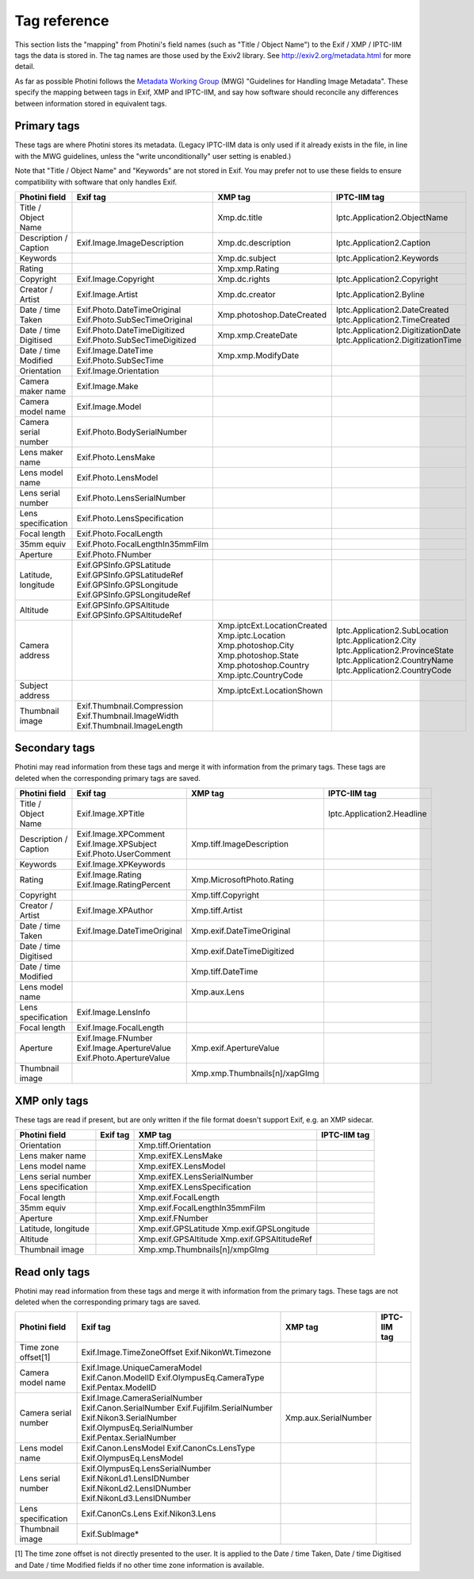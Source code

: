 .. This is part of the Photini documentation.
   Copyright (C)  2012-21  Jim Easterbrook.
   See the file ../DOC_LICENSE.txt for copying conditions.

Tag reference
=============

This section lists the "mapping" from Photini's field names (such as "Title / Object Name") to the Exif / XMP / IPTC-IIM tags the data is stored in.
The tag names are those used by the Exiv2 library.
See http://exiv2.org/metadata.html for more detail.

As far as possible Photini follows the `Metadata Working Group <https://en.wikipedia.org/wiki/Metadata_Working_Group>`_ (MWG) "Guidelines for Handling Image Metadata".
These specify the mapping between tags in Exif, XMP and IPTC-IIM, and say how software should reconcile any differences between information stored in equivalent tags.

Primary tags
------------

These tags are where Photini stores its metadata.
(Legacy IPTC-IIM data is only used if it already exists in the file, in line with the MWG guidelines, unless the "write unconditionally" user setting is enabled.)

Note that "Title / Object Name" and "Keywords" are not stored in Exif.
You may prefer not to use these fields to ensure compatibility with software that only handles Exif.

=====================  ================================  ==============================  ==================
Photini field          Exif tag                          XMP tag                         IPTC-IIM tag
=====================  ================================  ==============================  ==================
Title / Object Name                                      Xmp.dc.title                    Iptc.Application2.ObjectName
Description / Caption  Exif.Image.ImageDescription       Xmp.dc.description              Iptc.Application2.Caption
Keywords                                                 Xmp.dc.subject                  Iptc.Application2.Keywords
Rating                                                   Xmp.xmp.Rating
Copyright              Exif.Image.Copyright              Xmp.dc.rights                   Iptc.Application2.Copyright
Creator / Artist       Exif.Image.Artist                 Xmp.dc.creator                  Iptc.Application2.Byline
Date / time Taken      Exif.Photo.DateTimeOriginal       Xmp.photoshop.DateCreated       Iptc.Application2.DateCreated
                       Exif.Photo.SubSecTimeOriginal                                     Iptc.Application2.TimeCreated
Date / time Digitised  Exif.Photo.DateTimeDigitized      Xmp.xmp.CreateDate              Iptc.Application2.DigitizationDate
                       Exif.Photo.SubSecTimeDigitized                                    Iptc.Application2.DigitizationTime
Date / time Modified   Exif.Image.DateTime               Xmp.xmp.ModifyDate
                       Exif.Photo.SubSecTime
Orientation            Exif.Image.Orientation
Camera maker name      Exif.Image.Make
Camera model name      Exif.Image.Model
Camera serial number   Exif.Photo.BodySerialNumber
Lens maker name        Exif.Photo.LensMake
Lens model name        Exif.Photo.LensModel
Lens serial number     Exif.Photo.LensSerialNumber
Lens specification     Exif.Photo.LensSpecification
Focal length           Exif.Photo.FocalLength
35mm equiv             Exif.Photo.FocalLengthIn35mmFilm
Aperture               Exif.Photo.FNumber
Latitude, longitude    Exif.GPSInfo.GPSLatitude
                       Exif.GPSInfo.GPSLatitudeRef
                       Exif.GPSInfo.GPSLongitude
                       Exif.GPSInfo.GPSLongitudeRef
Altitude               Exif.GPSInfo.GPSAltitude
                       Exif.GPSInfo.GPSAltitudeRef
Camera address                                           Xmp.iptcExt.LocationCreated
                                                         Xmp.iptc.Location               Iptc.Application2.SubLocation
                                                         Xmp.photoshop.City              Iptc.Application2.City
                                                         Xmp.photoshop.State             Iptc.Application2.ProvinceState
                                                         Xmp.photoshop.Country           Iptc.Application2.CountryName
                                                         Xmp.iptc.CountryCode            Iptc.Application2.CountryCode
Subject address                                          Xmp.iptcExt.LocationShown
Thumbnail image        Exif.Thumbnail.Compression
                       Exif.Thumbnail.ImageWidth
                       Exif.Thumbnail.ImageLength
=====================  ================================  ==============================  ==================

Secondary tags
--------------

Photini may read information from these tags and merge it with information from the primary tags.
These tags are deleted when the corresponding primary tags are saved.

=====================  ===============================  ==============================  ==================
Photini field          Exif tag                         XMP tag                         IPTC-IIM tag
=====================  ===============================  ==============================  ==================
Title / Object Name    Exif.Image.XPTitle                                               Iptc.Application2.Headline
Description / Caption  Exif.Image.XPComment             Xmp.tiff.ImageDescription
                       Exif.Image.XPSubject
                       Exif.Photo.UserComment
Keywords               Exif.Image.XPKeywords
Rating                 Exif.Image.Rating                Xmp.MicrosoftPhoto.Rating
                       Exif.Image.RatingPercent
Copyright                                               Xmp.tiff.Copyright
Creator / Artist       Exif.Image.XPAuthor              Xmp.tiff.Artist
Date / time Taken      Exif.Image.DateTimeOriginal      Xmp.exif.DateTimeOriginal
Date / time Digitised                                   Xmp.exif.DateTimeDigitized
Date / time Modified                                    Xmp.tiff.DateTime
Lens model name                                         Xmp.aux.Lens
Lens specification     Exif.Image.LensInfo
Focal length           Exif.Image.FocalLength
Aperture               Exif.Image.FNumber               Xmp.exif.ApertureValue
                       Exif.Image.ApertureValue
                       Exif.Photo.ApertureValue
Thumbnail image                                         Xmp.xmp.Thumbnails[n]/xapGImg
=====================  ===============================  ==============================  ==================

XMP only tags
-------------

These tags are read if present, but are only written if the file format doesn't support Exif, e.g. an XMP sidecar.

=====================  ========  ================================  ==================
Photini field          Exif tag  XMP tag                           IPTC-IIM tag
=====================  ========  ================================  ==================
Orientation                      Xmp.tiff.Orientation
Lens maker name                  Xmp.exifEX.LensMake
Lens model name                  Xmp.exifEX.LensModel
Lens serial number               Xmp.exifEX.LensSerialNumber
Lens specification               Xmp.exifEX.LensSpecification
Focal length                     Xmp.exif.FocalLength
35mm equiv                       Xmp.exif.FocalLengthIn35mmFilm
Aperture                         Xmp.exif.FNumber
Latitude, longitude              Xmp.exif.GPSLatitude
                                 Xmp.exif.GPSLongitude
Altitude                         Xmp.exif.GPSAltitude
                                 Xmp.exif.GPSAltitudeRef
Thumbnail image                  Xmp.xmp.Thumbnails[n]/xmpGImg
=====================  ========  ================================  ==================

Read only tags
--------------

Photini may read information from these tags and merge it with information from the primary tags.
These tags are not deleted when the corresponding primary tags are saved.

=====================  ===============================  ================================  ==================
Photini field          Exif tag                         XMP tag                           IPTC-IIM tag
=====================  ===============================  ================================  ==================
Time zone offset[1]    Exif.Image.TimeZoneOffset
                       Exif.NikonWt.Timezone
Camera model name      Exif.Image.UniqueCameraModel
                       Exif.Canon.ModelID
                       Exif.OlympusEq.CameraType
                       Exif.Pentax.ModelID
Camera serial number   Exif.Image.CameraSerialNumber    Xmp.aux.SerialNumber
                       Exif.Canon.SerialNumber
                       Exif.Fujifilm.SerialNumber
                       Exif.Nikon3.SerialNumber
                       Exif.OlympusEq.SerialNumber
                       Exif.Pentax.SerialNumber
Lens model name        Exif.Canon.LensModel
                       Exif.CanonCs.LensType
                       Exif.OlympusEq.LensModel
Lens serial number     Exif.OlympusEq.LensSerialNumber
                       Exif.NikonLd1.LensIDNumber
                       Exif.NikonLd2.LensIDNumber
                       Exif.NikonLd3.LensIDNumber
Lens specification     Exif.CanonCs.Lens
                       Exif.Nikon3.Lens
Thumbnail image        Exif.SubImage*
=====================  ===============================  ================================  ==================

[1] The time zone offset is not directly presented to the user.
It is applied to the Date / time Taken, Date / time Digitised and Date / time Modified fields if no other time zone information is available.
